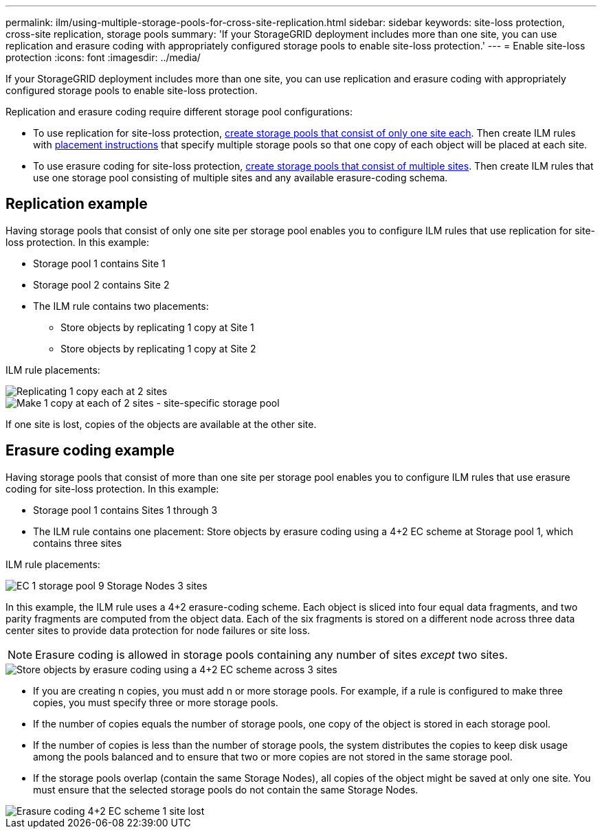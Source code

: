 ---
permalink: ilm/using-multiple-storage-pools-for-cross-site-replication.html
sidebar: sidebar
keywords: site-loss protection, cross-site replication, storage pools 
summary: 'If your StorageGRID deployment includes more than one site, you can use replication and erasure coding with appropriately configured storage pools to enable site-loss protection.'
---
= Enable site-loss protection
:icons: font
:imagesdir: ../media/

[.lead]
If your StorageGRID deployment includes more than one site, you can use replication and erasure coding with appropriately configured storage pools to enable site-loss protection.

Replication and erasure coding require different storage pool configurations:

* To use replication for site-loss protection, link:guidelines-for-creating-storage-pools.html#guidelines-for-storage-pools-used-for-replicated-copies[create storage pools that consist of only one site each]. Then create ILM rules with link:create-ilm-rule-define-placements.html[placement instructions] that specify multiple storage pools so that one copy of each object will be placed at each site.

* To use erasure coding for site-loss protection, link:guidelines-for-creating-storage-pools.html#guidelines-for-storage-pools-used-for-erasure-coded-copies[create storage pools that consist of multiple sites]. Then create ILM rules that use one storage pool consisting of multiple sites and any available erasure-coding schema.

//The following example illustrates what can happen if an ILM rule places replicated object copies to a single storage pool containing Storage Nodes from two sites. Because the system uses any available nodes in the storage pool when it places the replicated copies, it might place all copies of some objects within only one of the sites. In this example, the system stored two copies of object AAA on Storage Nodes at Site 1, and two copies of object CCC on Storage Nodes at Site 2. Only object BBB is protected if one of the sites fails or becomes inaccessible.

//image::../media/ilm_replication_make_2_copies_1_pool_2_sites.png[Make 2 Copies rule at two sites but only one storage pool]

== Replication example

Having storage pools that consist of only one site per storage pool enables you to configure ILM rules that use replication for site-loss protection. In this example:

* Storage pool 1 contains Site 1
* Storage pool 2 contains Site 2
* The ILM rule contains two placements:
** Store objects by replicating 1 copy at Site 1
** Store objects by replicating 1 copy at Site 2

ILM rule placements:

image::../media/ilm_replication_at_2_sites.png[Replicating 1 copy each at 2 sites]

image::../media/ilm_replication_make_2_copies_2_pools_2_sites.png[Make 1 copy at each of 2 sites - site-specific storage pool]

If one site is lost, copies of the objects are available at the other site.


//In contrast, this example illustrates how objects are stored when you use multiple storage pools. In the example, the ILM rule specifies that two replicated copies of each object be created, and that the copies be distributed to two storage pools. Each storage pool contains all Storage Nodes at one site. Because a copy of each object is stored at each site, object data is protected from site failure or inaccessibility.

== Erasure coding example

Having storage pools that consist of more than one site per storage pool enables you to configure ILM rules that use erasure coding for site-loss protection. In this example:

* Storage pool 1 contains Sites 1 through 3
* The ILM rule contains one placement: Store objects by erasure coding using a 4+2 EC scheme at Storage pool 1, which contains three sites

ILM rule placements:

image::../media/ilm_erasure_coding_site_loss_protection_4+2.png[EC 1 storage pool 9 Storage Nodes 3 sites]

In this example, the ILM rule uses a 4+2 erasure-coding scheme. Each object is sliced into four equal data fragments, and two parity fragments are computed from the object data. Each of the six fragments is stored on a different node across three data center sites to provide data protection for node failures or site loss.

NOTE: Erasure coding is allowed in storage pools containing any number of sites _except_ two sites.

image::../media/ec_three_sites_4_plus_2_site_loss_example_template.png[Store objects by erasure coding using a 4+2 EC scheme across 3 sites]

* If you are creating n copies, you must add n or more storage pools. For example, if a rule is configured to make three copies, you must specify three or more storage pools.
* If the number of copies equals the number of storage pools, one copy of the object is stored in each storage pool.
* If the number of copies is less than the number of storage pools, the system distributes the copies to keep disk usage among the pools balanced and to ensure that two or more copies are not stored in the same storage pool.
* If the storage pools overlap (contain the same Storage Nodes), all copies of the object might be saved at only one site. You must ensure that the selected storage pools do not contain the same Storage Nodes.

image::../media/ec_three_sites_4_plus_2_site_loss_example.png[Erasure coding 4+2 EC scheme 1 site lost]
